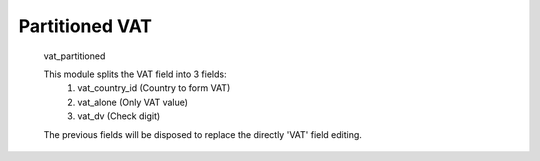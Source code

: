 Partitioned VAT
===============


        vat_partitioned

        This module splits the VAT field into 3 fields:
            1. vat_country_id (Country to form VAT)
            2. vat_alone (Only VAT value)
            3. vat_dv (Check digit)

        The previous fields will be disposed to replace the directly
        'VAT' field editing.
